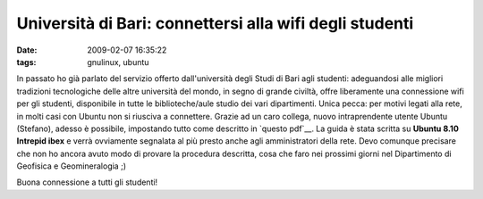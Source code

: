Università di Bari: connettersi alla wifi degli studenti
========================================================

:date: 2009-02-07 16:35:22
:tags: gnulinux, ubuntu

In passato ho già parlato del servizio offerto dall'università degli
Studi di Bari agli studenti: adeguandosi alle migliori tradizioni
tecnologiche delle altre università del mondo, in segno di grande
civiltà, offre liberamente una connessione wifi per gli studenti,
disponibile in tutte le biblioteche/aule studio dei vari dipartimenti.
Unica pecca: per motivi legati alla rete, in molti casi con Ubuntu non
si riusciva a connettere. Grazie ad un caro collega, nuovo
intraprendente utente Ubuntu (Stefano), adesso è possibile, impostando
tutto come descritto in `questo pdf`__.
La guida è stata scritta su **Ubuntu 8.10 Intrepid ibex** e verrà
ovviamente segnalata al più presto anche agli amministratori della rete.
Devo comunque precisare che non ho ancora avuto modo di provare la
procedura descritta, cosa che faro nei prossimi giorni nel Dipartimento
di Geofisica e Geomineralogia ;)

Buona connessione a tutti gli studenti!

.. _questo pdf: http://dl.getdropbox.com/u/369614/connessione%20Uniba%20Wifi%20con%20Ubuntu.pdf
